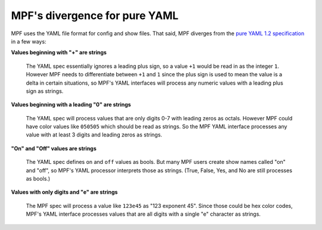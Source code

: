 MPF's divergence for pure YAML
==============================

MPF uses the YAML file format for config and show files. That said, MPF diverges from the
`pure YAML 1.2 specification <http://www.yaml.org/spec/1.2/spec.html>`_ in a few ways:

**Values beginning with "+" are strings**

   The YAML spec essentially ignores a leading plus sign, so a value ``+1`` would be read
   in as the integer ``1``. However MPF needs to differentiate between ``+1`` and ``1`` since
   the plus sign is used to mean the value is a delta in certain situations, so MPF's YAML
   interfaces will process any numeric values with a leading plus sign as strings.

**Values beginning with a leading "0" are strings**

   The YAML spec will process values that are only digits 0-7 with leading zeros as octals.
   However MPF could have color values like ``050505`` which should be read as strings. So
   the MPF YAML interface processes any value with at least 3 digits and leading zeros as
   strings.

**"On" and "Off" values are strings**

   The YAML spec defines ``on`` and ``off`` values as bools. But many MPF users create show
   names called "on" and "off", so MPF's YAML processor interprets those as strings. (True,
   False, Yes, and No are still processes as bools.)

**Values with only digits and "e" are strings**

   The MPF spec will process a value like ``123e45`` as "123 exponent 45". Since those could
   be hex color codes, MPF's YAML interface processes values that are all digits with a single
   "e" character as strings.